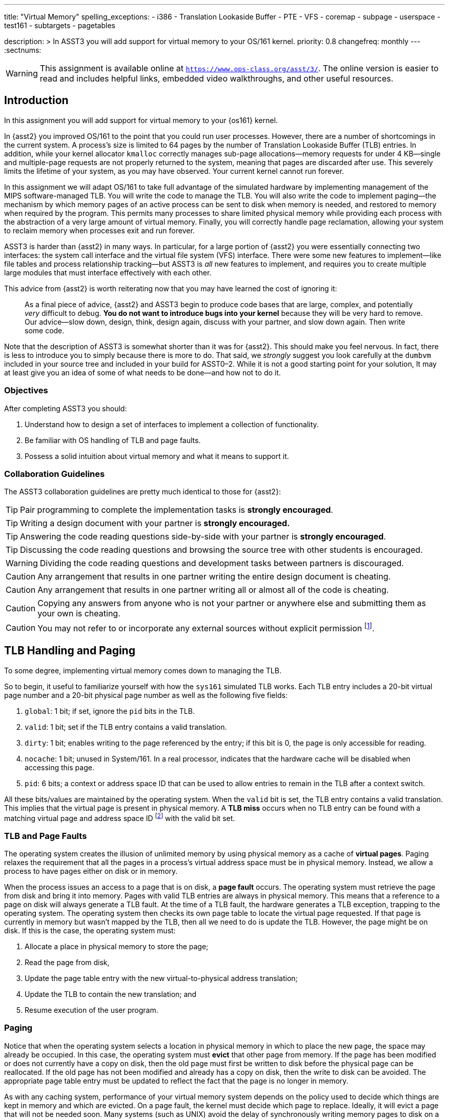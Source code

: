 ---
title: "Virtual Memory"
spelling_exceptions:
  - i386
  - Translation Lookaside Buffer
  - PTE
  - VFS
  - coremap
  - subpage
  - userspace
  - test161
  - subtargets
  - pagetables

description: >
  In ASST3 you will add support for virtual memory to your OS/161 kernel.
priority: 0.8
changefreq: monthly
---
:sectnums:

[.visible-print]
--
WARNING: This assignment is available online at
link:https://www.ops-class.org/asst/3/[`https://www.ops-class.org/asst/3/`, role='hidden_print'].
//
The online version is easier to read and includes helpful links, embedded video
walkthroughs, and other useful resources.
--

== Introduction

[.lead]
In this assignment you will add support for virtual memory to your {os161}
kernel.

In {asst2} you improved OS/161 to the point that you could run user
processes. However, there are a number of shortcomings in the current system.
A process's size is limited to 64 pages by the number of Translation
Lookaside Buffer (TLB) entries. In addition, while your kernel allocator
`kmalloc` correctly manages sub-page allocations--memory requests for under
4 KB--single and multiple-page requests are not properly returned to the
system, meaning that pages are discarded after use. This severely limits the
lifetime of your system, as you may have observed. Your current kernel cannot
run forever.

In this assignment we will adapt OS/161 to take full advantage of the
simulated hardware by implementing management of the MIPS software-managed
TLB. You will write the code to manage the TLB. You will also write the code
to implement paging--the mechanism by which memory pages of an active process
can be sent to disk when memory is needed, and restored to memory when
required by the program. This permits many processes to share limited
physical memory while providing each process with the abstraction of a very
large amount of virtual memory. Finally, you will correctly handle page reclamation,
allowing your system to reclaim memory when processes exit and run forever.

ASST3 is harder than {asst2} in many ways. In particular, for a large portion
of {asst2} you were essentially connecting two interfaces: the system call
interface and the virtual file system (VFS) interface. There were some new
features to implement--like file tables and process relationship tracking--but
ASST3 is _all_ new features to implement, and requires you to create multiple
large modules that must interface effectively with each other.

This advice from {asst2} is worth reiterating now that you may have learned the
cost of ignoring it:

____
As a final piece of advice, {asst2} and ASST3 begin to produce code bases
that are large, complex, and potentially _very_ difficult to debug. *You do
not want to introduce bugs into your kernel* because they will be very hard
to remove. Our advice--slow down, design, think, design again, discuss with
your partner, and slow down again. Then write some code.
____

Note that the description of ASST3 is somewhat shorter than it was for
{asst2}. This should make you feel nervous. In fact, there is less to
introduce you to simply because there is more to do. That said, we _strongly_
suggest you look carefully at the `dumbvm` included in your source tree and
included in your build for ASST0&ndash;2. While it is not a good starting
point for your solution, It may at least give you an idea of some of what
needs to be done--and how not to do it.

=== Objectives

After completing ASST3 you should:

. Understand how to design a set of interfaces to implement a collection of
functionality.
. Be familiar with OS handling of TLB and page faults.
. Possess a solid intuition about virtual memory and what it means to support it.

=== Collaboration Guidelines

The ASST3 collaboration guidelines are pretty much identical to those for {asst2}:

TIP: Pair programming to complete the implementation tasks is *strongly
encouraged*.

TIP: Writing a design document with your partner is *strongly encouraged.*

TIP: Answering the code reading questions side-by-side with your partner is
*strongly encouraged*.

TIP: Discussing the code reading questions and browsing the source tree with
other students is encouraged.

WARNING: Dividing the code reading questions and development tasks between
partners is discouraged.

CAUTION: Any arrangement that results in one partner writing the entire
design document is cheating.

CAUTION: Any arrangement that results in one partner writing all or almost
all of the code is cheating.

CAUTION: Copying any answers from anyone who is not your partner or anywhere
else and submitting them as your own is cheating.

CAUTION: You may not refer to or incorporate any external sources without
explicit permission footnote:[Which you are extremely unlikely to get.].

== TLB Handling and Paging

[.lead]
To some degree, implementing virtual memory comes down to managing the TLB.

So to begin, it useful to familiarize yourself with how the `sys161`
simulated TLB works. Each TLB entry includes a 20-bit virtual page number and
a 20-bit physical page number as well as the following five fields:

. `global`: 1 bit; if set, ignore the `pid` bits in the TLB.

. `valid`: 1 bit; set if the TLB entry contains a valid translation.

. `dirty`: 1 bit; enables writing to the page referenced by the
	entry; if this bit is 0, the page is only accessible for reading.

. `nocache`: 1 bit; unused in System/161. In a real processor,
	indicates that the hardware cache will be disabled when accessing this page.

. `pid`: 6 bits; a context or address space ID that can be used
	to allow entries to remain in the TLB after a context switch.

All these bits/values are maintained by the operating system. When the
`valid` bit is set, the TLB entry contains a valid translation. This implies
that the virtual page is present in physical memory. A *TLB miss* occurs when
no TLB entry can be found with a matching virtual page and address space ID
footnote:[Unless the global bit is set in which case the address space ID is
ignored] with the valid bit set.

=== TLB and Page Faults

The operating system creates the illusion of unlimited memory by using
physical memory as a cache of *virtual pages*. Paging relaxes the
requirement that all the pages in a process's virtual address space must
be in physical memory. Instead, we allow a process to have pages either
on disk or in memory.

When the process issues an access to a page  that is on disk, a *page fault*
occurs. The operating system must retrieve the page from disk and bring it
into memory. Pages with valid TLB entries are always in physical memory. This
means that a reference to a page on disk will always generate a TLB fault.
At the time of a TLB fault, the hardware generates a TLB exception, trapping
to the operating system. The operating system then checks its own page table
to locate the virtual page requested. If that page is currently in memory but
wasn't mapped by the TLB, then all we need to do is update the TLB. However,
the page might be on disk.  If this is the case, the operating system must:

. Allocate a place in physical memory to store the page;
. Read the page from disk,
. Update the page table entry with the new virtual-to-physical
	address translation;
. Update the TLB to contain the new translation; and
. Resume execution of the user program.

=== Paging

Notice that when the operating system selects a location in physical memory
in which to place the new page, the space may already be occupied. In this
case, the operating system must *evict* that other page from memory. If the
page has been modified or does not currently have a copy on disk, then the
old page must first be written to disk before the physical page can be
reallocated. If the old page has not been modified and already has a copy on
disk, then the write to disk can be avoided. The appropriate page table entry
must be updated to reflect the fact that the page is no longer in memory.

As with any caching system, performance of your virtual memory system depends
on the policy used to decide which things are kept in memory and which are
evicted. On a page fault, the kernel must decide which page to replace.
Ideally, it will evict a page that will not be needed soon. Many systems
(such as UNIX) avoid the delay of synchronously writing memory pages to disk
on a page fault by writing modified pages to disk in advance, so that
subsequent page faults can be completed more quickly.

== Code Reading

These should help refresh your memory a bit on the details of address
translation and the types of memory-related faults.

=== Virtual Memory

. Assuming that a user program just attempted to access a virtual address,
describe the conditions under which each of the following can arise. If the
situation cannot happen, explain why it cannot occur.

.. TLB miss, page fault
.. TLB miss, no page fault
.. TLB hit, page fault
.. TLB hit, no page fault

. A friend of yours who foolishly decided not to take this class, but who
likes OS/161, implemented a TLB that has room for only one entry, and
experienced a bug that caused a user instruction to generate a TLB fault
infinitely--the instruction never completed executing! Explain how this could
happen. Recall that after OS/161 handles an exception, it restarts the
instruction that caused the exception.

. How many memory-related exceptions—-including hardware exceptions and other software exceptional
conditions—-can the following MIPS-like instruction raise? Explain the cause
of each.

[source,mipsasm]
----
# load word from $0 (contains zeros) offset 0x120 into register $3
lw $3,0x0120($0)
----

=== The `malloc` Library Allocator

Once OS/161 has paging, you can support applications with larger address
spaces. The `malloc` and `free` functions are provided in the standard C
library. Read the code and answer the following questions.

Consider the following (useless) program:

[source,c]
----
/* This is bad code: it doesn't do any error-checking */
#include <stdio.h>
int main (int argc, char **argv) {
	int i;
	void *start, *finish;
	void *res[10];
	start = sbrk(0);
	for (i = 0; i < 10; i++) {
		res[i] = malloc(10);
	}
	finish = sbrk(0);
	/* INSERT */
	return 0;
}
----

[start=4]
. How many times does the system call `sbrk` get called from within `malloc`?

. On the i386 platform, what is the numeric value of `(finish - start)`?

Now, suppose that in the example above we now insert the following code at
location `/* INSERT */` above:

[source,c]
----
  void *x;
	free(res[8]); free(res[7]); free(res[6]);
	free(res[1]); free(res[3]); free(res[2]);
	x = malloc(60); /* MARK */
----

[start=6]
. Again on the i386, would `malloc` call `sbrk` when doing that last
allocation at the marked line above? What can you say about `x`?

. It is conventional for `libc` internal functions and variables to be
prefaced with `__`. Why do you think this is so?

. The man page for `malloc` requires that "the pointer returned must be
suitably aligned for use with any data type." How does our implementation of
`malloc` guarantee this?

Note that the operation of `malloc` and `free` is a *standard job interview
question*&mdash;you should understand this code!

== Design

[.lead]
Create a design document for ASST3 similar to what you created for {asst2}.

Note that because you are designing a much larger and more independent OS
module, a good design is ever more important for ASST3 than it was for
{asst2}--although the link:/asst/2/#_design[ASST2 instructions] are still a
good starting point.

For ASST3 you have several internal interfaces to design and are completely
free to design them in any way you like. However, some of the key issues to
consider are:

. What will your page tables look like?

. What should you put in each page table entry (PTE)?

. What will your coremap (or reverse page table) look like?

. In what order can TLB faults and page faults occur? For example, can a page
fault occur without causing a TLB fault?

. If you have partner, how will you divide up the work?

. What is your strategy for splitting the assignment into smaller pieces that
can be developed and tested and tested separately? *You are strongly
encouraged to add new user and kernel tests as needed.*

== Implementation

[.lead]
Implement virtual memory and swapping.

To do this, you must

. Implement the code that services TLB faults.

. Add paging to your operating system.

. Add the `sbrk` system call, so that the `malloc` library we provide works.

=== Setup

Consult the ASST3 `config` file and notice that the `arch/mips/vm/dumbvm.c`
file will be omitted from your kernel. You will undoubtedly need to add new
files to the system for this assignment: `kern/vm/vm.c` or
`kern/arch/mips/vm/mipsvm.c`. Be sure to update the file
`kern/conf/conf.kern`, or, for machine-dependent files,
`kern/arch/mips/conf/conf.arch`, to include any new files that you create.
Take care to place files in the correct place, separating machine-dependent
components from machine-independent components appropriately. You should also
now restrict your physical memory to 1 MB by editing the `ramsize` line in
your `sys161.conf` file.

=== Tracking Kernel Page Allocations

To begin the assignment you will need to write a kernel page allocator that
conforms to the interface in `include/vm.h`. Specifically, you will need to
handle `{alloc,free}_kpages` and ensure that `coremap_used_bytes` returns
correct values. You will probably also want to add functions to return user
pages as well.

This part of the assignment is very related to the design of your _coremap_,
described below. However, you can test your kernel page allocator entirely
from the kernel using `km{3,4}`, which should pass repeatedly once you are
finished. Note that your kernel page allocator must support multi-page kernel
allocations, although you are not required to deal with external
fragmentation.

=== TLB Handling

In this part of the assignment, you will modify OS/161 to handle TLB
faults. Additionally, you need to guarantee that the TLB state is
initialized properly on a context switch.

One implementation alternative is to invalidate all the TLB entries on a
context switch. The entries are then re-loaded by taking TLB faults as pages
are referenced. If you do this, be sure to copy any relevant state maintained
by the TLB entries back into the page table before invalidating them. For
example, in order for the paging algorithm to know which pages must be
written to disk before eviction, you must make sure that the information
about whether a page is dirty or not is properly propagated back into the
page table.

An alternative to invalidating everything is to use the 6-bit address space
IDs and maintain separate processes in the TLB simultaneously. Please
separate implementation of the TLB entry replacement algorithm from the
actual piece of code that handles the replacement.

=== Paging

In this part of the assignment, you will modify OS/161 to handle page faults.
When you have completed this task your system will generate an exception when
a process tries to access an address that is not memory-resident and then
handle that exception and continue running the user process.

You will need routines to move a page from disk to memory and from memory to
disk. You will also need to decide how to implement backing store--the place
on disk where you store virtual pages not currently stored in physical
memory. The default `sys161.conf` includes two disks; you should use the
first disk for swapping. Please do swap to a disk and not somewhere else
--such as a file footnote:[Also, be sure not to use that disk for anything
else!].

You will need to store evicted pages and find them when you need them.
You should maintain a bitmap that describes the space in your swap area.
Think of the swap area as a collection of chunks, where each chunk holds
a page. Use the bitmap to keep track of which chunks are full and which
are empty. The empty chunks can be evicted into. You also need to keep
track, for each page of a given address space, of which chunk in the swap
area it maps onto. When there are too many pages to fit in physical
memory, you can write (modified) pages out to swap.

When the time comes to bring a page into memory, you will need to know
which physical pages are currently in use. One way to manage physical
memory is to maintain a *coremap*, a sort of reverse page table.
Instead of being indexed by virtual addresses, a coremap is indexed by
its physical page number and contains the virtual address and address
space identifier for the virtual page currently backed by the page in
physical memory.

When you need to evict a page, you first need to determine what page to
evict. Please implement one page replacement policy for ASST3, although you
want to experiment with several. Once you have chosen a page, you look up the
physical address in the coremap, locate the address space whose page you are
evicting and modify the corresponding state information to indicate that the
page will no longer be in memory. Then you can evict the page. If the page is
dirty, it must first be written to the backing store.

In some systems, the writing of dirty pages to backing store is done in the
background by a daemon. As a result, when the time comes to evict a page, the
page itself usually clean--it has been written to backing store, but not
modified since then. To improve performance you may design and implement this
functionality in your system. You will need to create a thread that
periodically examines pages in memory and writes them to backing store if
they are dirty.

Your paging system will also need to support page allocation requests
generated by `kmalloc`. You should review `kmalloc` to understand how these
requests are generated, so that your system will respond to them correctly.

== Grading

[.lead]
ASST3 grading is divided into three incremental `test161` subtargets:

. *Coremap*
. *Virtual Address Spaces*
. *Swapping*

=== Coremap (Physical Page Allocator)

The first part of ASST3 tests your VM subsystem's ability to allocate and track
physical pages, which consists of your coremap data structure and related
interface. Your allocator should be an improvement on the `dumbvm` system
used in the previous assignments.

. *Does your coremap free memory?* One of the problems with `dumbvm` is
that it once a page has been allocated, it is not properly freed. We use `km5`
to test that your your VM has fixed this problem. *Note:* `coremap_used_bytes()`
must be implemented to pass this test.

. *Does your coremap support multi-page allocations?* `dumbvm` also does not
support multi-page allocations. We test that your VM supports this feature with
`km4`.

. *Does `kmalloc` still work as expected?* The kernel's subpage allocator must
still work as it did under `dumbvm`. This is tested with `km1`, `km2`, and `km3`.

. *Can your kernel allocate a reasonable amount of available memory?* The size
of your kernel and choice of data structures has a direct impact on the amount
of memory that is available to the rest of the system. We test that your kernel
is not too bloated with the `--avail` and `--kernel` arguments to `km5`.

. *Are you leaking pages?* Design choices regarding your coremap can lead to
pages being allocated early in boot that are not properly freed. We test for
this in various places using `khu` footnote:[running `khu` before and after any
test should report the same number of bytes. If not, you have a memory leak.].

=== Pagetables (Virtual Address Spaces)

The second part of ASST3 tests your VM subsystem's ability to maintain
per-process virtual address spaces, and to multiplex physical memory between
multiple userspace processes. In ASST2, userspace programs were able to run
because `dumbvm` performed these tasks for you. In ASST3, however, your VM
subsystem is now in charge. After completing this part of the assignment, not
only should the tests from ASST2 pass, but so too should tests like `huge` and
`sort`, which could not previously run because of the limitations of `dumbvm`.
You will be provided with enough memory to run all tests in this section without
the need for paging to disk.

. *Basic VM Functionality:* The first group of tests checks that your VM is able
to properly handle page faults from a single user program, and that it fixes
some of the limitations imposed by `dumbvm`. This group of tests includes
`huge`, `sort`, `palin`, `matmult`, `ctest`, and `bigexec`.

. *Concurrent VM Functionality:* This next group of tests checks that your VM is
able to properly handle concurrent user programs, which in turn tests both your
page fault logic and TLB handling. Each of the programs in this group spawn a
number of processes that run concurrently. Tests in this group include
`bigfork`, `parallelvm`, `quintsort`, `quintmat`, and `quinthuge`.

. *Userspace Heap:* One of the limitations of `dumbvm` is that it has no support
for userspace heaps, meaning that all programs running on OS/161 must
statically declare all memory. Your VM system will change this by implementing
the `sbrk` system call, which allows user programs to dynamically allocate and
free memory by changing the heap breakpoint. We test your `sbrk` implementation
with `sbrktest` and `badcall`.

. *Stability Tests:* Finally, we will run a few stability tests on your VM. These
programs include `zero`, `forkbomb`, and a combination of previously run
programs meant to stress test your system.

=== Swapping

The third and final part of ASST3 tests your VM subsystem's ability to operate
with less physical memory than needed by the running processes. To test your
swapping implementation, we run many of the same tests that were used to test
your basic VM implementation, but with less memory.

. *Basic Swapping:* The first group of tests checks that you're able to run a
single process with less physical memory than the process needs. Tests in this
group include `sort` and `matmult`.

. *Concurrent Swapping:* The second group of tests are designed to stress test
your swapping implementation by running several multi-process tests. Tests in
this group include `parallelvm`, `bigfork`, `quintsort`, `quintmat`, and
`quinthuge`.
